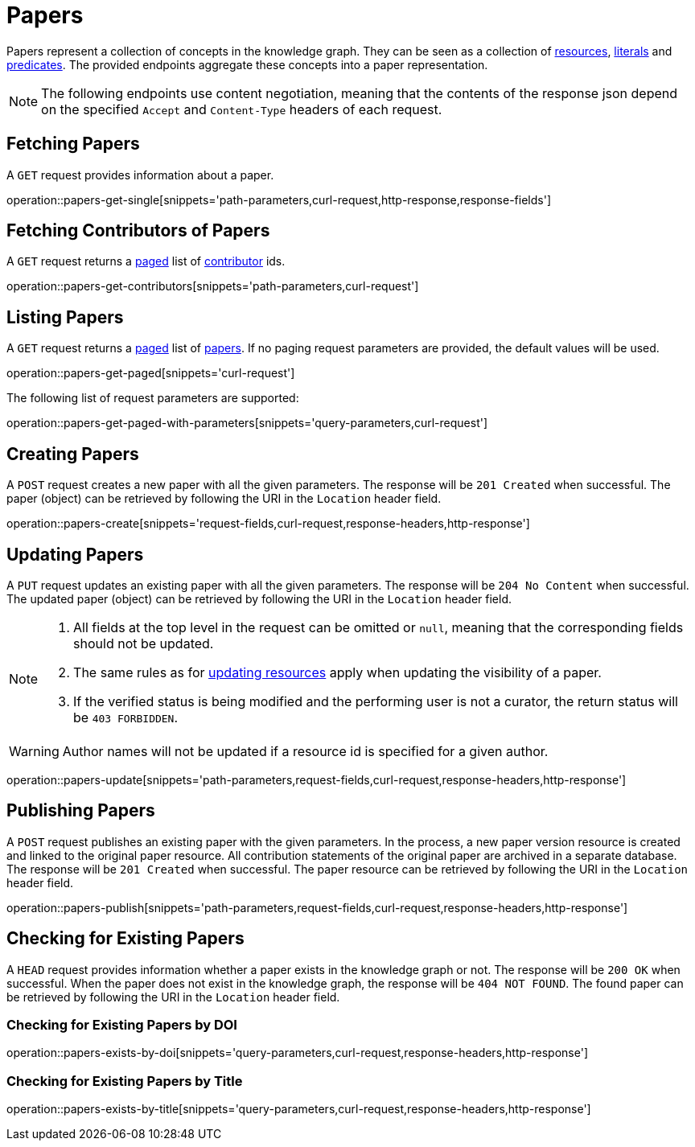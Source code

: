 = Papers

Papers represent a collection of concepts in the knowledge graph.
They can be seen as a collection of <<Resources,resources>>, <<Literals,literals>> and <<Predicates,predicates>>.
The provided endpoints aggregate these concepts into a paper representation.

NOTE: The following endpoints use content negotiation, meaning that the contents of the response json depend on the specified `Accept` and `Content-Type` headers of each request.

[[papers-fetch]]
== Fetching Papers

A `GET` request provides information about a paper.

operation::papers-get-single[snippets='path-parameters,curl-request,http-response,response-fields']

[[papers-contributors]]
== Fetching Contributors of Papers

A `GET` request returns a <<sorting-and-pagination,paged>> list of <<contributors,contributor>> ids.

operation::papers-get-contributors[snippets='path-parameters,curl-request']

[[papers-list]]
== Listing Papers

A `GET` request returns a <<sorting-and-pagination,paged>> list of <<papers-fetch,papers>>.
If no paging request parameters are provided, the default values will be used.

operation::papers-get-paged[snippets='curl-request']

The following list of request parameters are supported:

operation::papers-get-paged-with-parameters[snippets='query-parameters,curl-request']

[[papers-create]]
== Creating Papers

A `POST` request creates a new paper with all the given parameters.
The response will be `201 Created` when successful.
The paper (object) can be retrieved by following the URI in the `Location` header field.

operation::papers-create[snippets='request-fields,curl-request,response-headers,http-response']

[[papers-edit]]
== Updating Papers

A `PUT` request updates an existing paper with all the given parameters.
The response will be `204 No Content` when successful.
The updated paper (object) can be retrieved by following the URI in the `Location` header field.

[NOTE]
====
1. All fields at the top level in the request can be omitted or `null`, meaning that the corresponding fields should not be updated.
2. The same rules as for <<resources-edit,updating resources>> apply when updating the visibility of a paper.
3. If the verified status is being modified and the performing user is not a curator, the return status will be `403 FORBIDDEN`.
====

WARNING: Author names will not be updated if a resource id is specified for a given author.

operation::papers-update[snippets='path-parameters,request-fields,curl-request,response-headers,http-response']

[[papers-publish]]
== Publishing Papers

A `POST` request publishes an existing paper with the given parameters.
In the process, a new paper version resource is created and linked to the original paper resource.
All contribution statements of the original paper are archived in a separate database.
The response will be `201 Created` when successful.
The paper resource can be retrieved by following the URI in the `Location` header field.

operation::papers-publish[snippets='path-parameters,request-fields,curl-request,response-headers,http-response']

[[papers-exist]]
== Checking for Existing Papers

A `HEAD` request provides information whether a paper exists in the knowledge graph or not.
The response will be `200 OK` when successful.
When the paper does not exist in the knowledge graph, the response will be `404 NOT FOUND`.
The found paper can be retrieved by following the URI in the `Location` header field.

=== Checking for Existing Papers by DOI

operation::papers-exists-by-doi[snippets='query-parameters,curl-request,response-headers,http-response']

=== Checking for Existing Papers by Title

operation::papers-exists-by-title[snippets='query-parameters,curl-request,response-headers,http-response']

